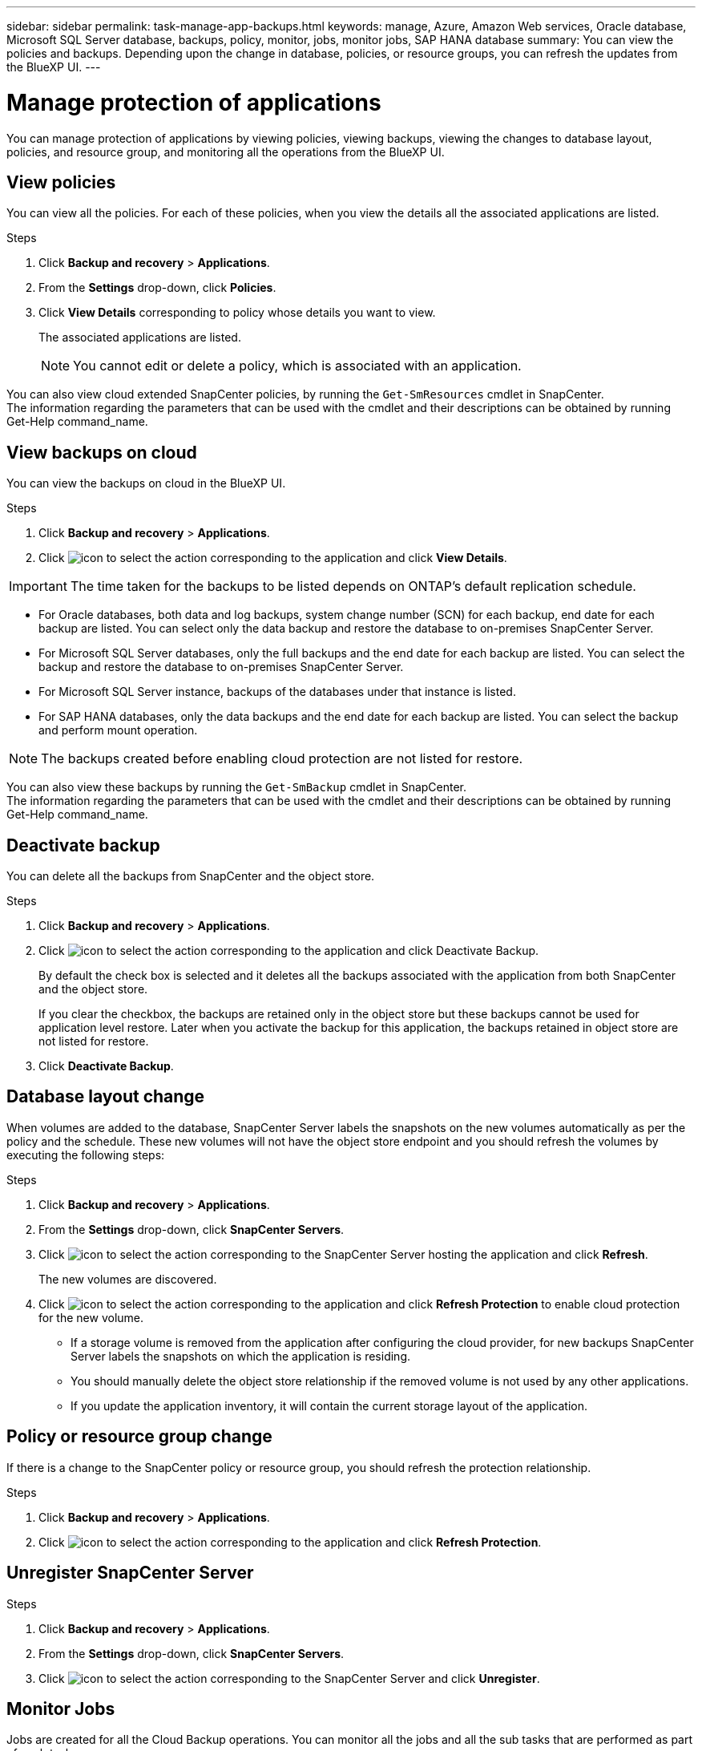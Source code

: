 ---
sidebar: sidebar
permalink: task-manage-app-backups.html
keywords: manage, Azure, Amazon Web services, Oracle database, Microsoft SQL Server database, backups, policy, monitor, jobs, monitor jobs, SAP HANA database
summary: You can view the policies and backups. Depending upon the change in database, policies, or resource groups, you can refresh the updates from the BlueXP UI.
---

= Manage protection of applications
:hardbreaks:
:nofooter:
:icons: font
:linkattrs:
:imagesdir: ./media/

[.lead]

You can manage protection of applications by viewing policies, viewing backups, viewing the changes to database layout, policies, and resource group, and monitoring all the operations from the BlueXP UI.

== View policies

You can view all the policies. For each of these policies, when you view the details all the associated applications are listed.

.Steps

. Click *Backup and recovery* > *Applications*.
. From the *Settings* drop-down, click *Policies*.
. Click *View Details* corresponding to policy whose details you want to view.
+
The associated applications are listed.
+
NOTE: You cannot edit or delete a policy, which is associated with an application.

You can also view cloud extended SnapCenter policies, by running the `Get-SmResources` cmdlet in SnapCenter.
The information regarding the parameters that can be used with the cmdlet and their descriptions can be obtained by running Get-Help command_name.

== View backups on cloud

You can view the backups on cloud in the BlueXP UI.

.Steps

. Click *Backup and recovery* > *Applications*.
. Click image:icon-action.png[icon to select the action] corresponding to the application and click *View Details*.

IMPORTANT: The time taken for the backups to be listed depends on ONTAP's default replication schedule.

* For Oracle databases, both data and log backups, system change number (SCN) for each backup, end date for each backup are listed. You can select only the data backup and restore the database to on-premises SnapCenter Server.
* For Microsoft SQL Server databases, only the full backups and the end date for each backup are listed. You can select the backup and restore the database to on-premises SnapCenter Server.
* For Microsoft SQL Server instance, backups of the databases under that instance is listed.
* For SAP HANA databases, only the data backups and the end date for each backup are listed. You can select the backup and perform mount operation.

NOTE: The backups created before enabling cloud protection are not listed for restore.
//Documented this for JIRA: AMS-8562

You can also view these backups by running the `Get-SmBackup` cmdlet in SnapCenter.
The information regarding the parameters that can be used with the cmdlet and their descriptions can be obtained by running Get-Help command_name.

== Deactivate backup

You can delete all the backups from SnapCenter and the object store. 

.Steps

. Click *Backup and recovery* > *Applications*.
. Click image:icon-action.png[icon to select the action] corresponding to the application and click Deactivate Backup.
+
By default the check box is selected and it deletes all the backups associated with the application from both SnapCenter and the object store.
+
If you clear the checkbox, the backups are retained only in the object store but these backups cannot be used for application level restore. Later when you activate the backup for this application, the backups retained in object store are not listed for restore.
. Click *Deactivate Backup*.

== Database layout change

When volumes are added to the database, SnapCenter Server labels the snapshots on the new volumes automatically as per the policy and the schedule. These new volumes will not have the object store endpoint and you should refresh the volumes by executing the following steps:

.Steps

. Click *Backup and recovery* > *Applications*.
. From the *Settings* drop-down, click *SnapCenter Servers*.
. Click image:icon-action.png[icon to select the action] corresponding to the SnapCenter Server hosting the application and click *Refresh*.
+
The new volumes are discovered.
. Click image:icon-action.png[icon to select the action] corresponding to the application and click *Refresh Protection* to enable cloud protection for the new volume.

* If a storage volume is removed from the application after configuring the cloud provider, for new backups SnapCenter Server labels the snapshots on which the application is residing. 
* You should manually delete the object store relationship if the removed volume is not used by any other applications.
* If you update the application inventory, it will contain the current storage layout of the application.

== Policy or resource group change

If there is a change to the SnapCenter policy or resource group, you should refresh the protection relationship.

.Steps

. Click *Backup and recovery* > *Applications*.
. Click image:icon-action.png[icon to select the action] corresponding to the application and click *Refresh Protection*.

== Unregister SnapCenter Server

.Steps

. Click *Backup and recovery* > *Applications*.
. From the *Settings* drop-down, click *SnapCenter Servers*.
. Click image:icon-action.png[icon to select the action] corresponding to the SnapCenter Server and click *Unregister*.

== Monitor Jobs

Jobs are created for all the Cloud Backup operations. You can monitor all the jobs and all the sub tasks that are performed as part of each task.

.Steps

. Click *Backup and recovery* > *Job Monitoring*.
+
When you initiate an operation, a window appears stating that the job is initiated. You can click the link to monitor the job.
. Click the primary task to view the sub tasks and status of each of these sub tasks.

== Configure CA Certificates

You can configure CA signed certificate if you want to include additional security to your environment.

=== Configure SnapCenter CA signed certificate in BlueXP Connector

You should configure SnapCenter CA signed certificate in BlueXP Connector so that the Connector can verify the SnapCenter’s certificate.

.Before you begin

You should run the following command to get the _<base_mount_path>_:
`sudo docker volume ls | grep snapcenter_volume | awk {'print $2'} | xargs sudo docker volume inspect | grep Mountpoint`

.Steps

. Log in to the Connector.
`cd <base_mount_path> mkdir -p server/certificate`
. Copy the root CA and intermediate CA files to the _<base_mount_path>/server/certificate_ directory. 
+
The CA files should be in .pem format.
. If you have CRL files, perform the following steps:
.. `cd <base_mount_path> mkdir -p server/crl`
.. Copy the CRL files to the _<base_mount_path>/server/crl_ directory. 
. Connect to the cloudmanager_snapcenter and modify the enableCACert in config.yml to true.
`sudo docker exec -t cloudmanager_snapcenter sed -i 's/enableCACert: false/enableCACert: true/g' /opt/netapp/cloudmanager-snapcenter/config/config.yml`
. Restart cloudmanager_snapcenter container.
`sudo docker restart cloudmanager_snapcenter`

=== Configure CA signed certificate for BlueXP Connector

You should perform the following steps on the Connector to use the CA certificate as the client certificate when the Connector is connecting with the SnapCenter.

.Before you begin

You should run the following command to get the _<base_mount_path>_:
`sudo docker volume ls | grep snapcenter_volume | awk {'print $2'} | xargs sudo docker volume inspect | grep Mountpoint`

.Steps

. Log in to the Connector.
`cd <base_mount_path> mkdir -p client/certificate`
. Copy the CA signed certificate and key file to the _<base_mount_path>/client/certificate_ in the Connector.
+
The file name should be certificate.pem and key.pem. The certificate.pem should have the entire chain of the certificates like intermediate CA and root CA.
. Create the PKCS12 format of the certificate with the name certificate.p12 and keep at _<base_mount_path>/client/certificate_.
+
Example: openssl pkcs12 -inkey key.pem -in certificate.pem -export -out certificate.p12
. Connect to the cloudmanager_snapcenter and modify the sendCACert in config.yml to true.
`sudo docker exec -t cloudmanager_snapcenter sed -i 's/sendCACert: false/sendCACert: true/g' /opt/netapp/cloudmanager-snapcenter/config/config.yml`
. Restart cloudmanager_snapcenter container.
`sudo docker restart cloudmanager_snapcenter`
. Perform the following steps on the SnapCenter to validate the certificate sent by the Connector.
.. Login to the SnapCenter Sever host.
.. Click *Start* > *Start Search*.
.. Type mmc and press *Enter*.
.. Click *Yes*.
.. In File menu, click *Add/Remove Snap-in*.
.. Click *Certificates* > *Add* > *Computer account* > *Next*.
.. Click *Local computer* > *Finish*.
.. If you have no more snap-ins to add to the console, click *OK*.
.. In the console tree, double-click *Certificates*.
.. Right-click the *Trusted Root Certification Authorities store*.
.. Click *Import* to import the certificates and follow the steps in the *Certificate Import Wizard*.